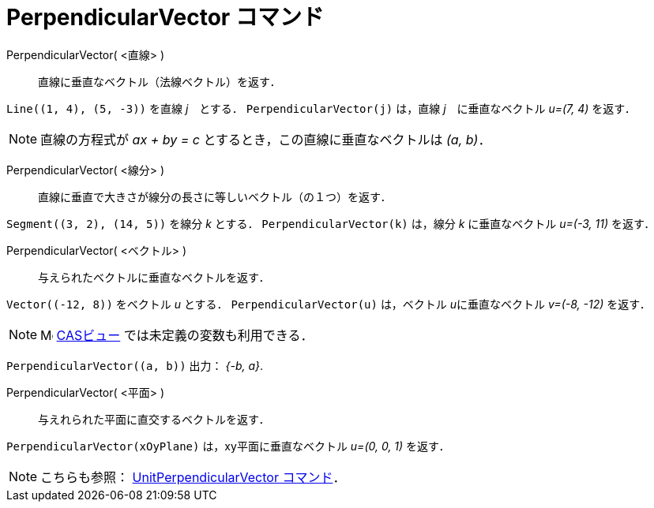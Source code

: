 = PerpendicularVector コマンド
:page-en: commands/PerpendicularVector
ifdef::env-github[:imagesdir: /ja/modules/ROOT/assets/images]

PerpendicularVector( <直線> )::
  直線に垂直なベクトル（法線ベクトル）を返す．

[EXAMPLE]
====

`++Line((1, 4), (5, -3))++` を直線 _j_　とする． `++PerpendicularVector(j)++` は，直線 _j_　に垂直なベクトル _u=(7, 4)_
を返す．

====

[NOTE]
====

直線の方程式が _ax + by = c_ とするとき，この直線に垂直なベクトルは _(a, b)_．

====

PerpendicularVector( <線分> )::
  直線に垂直で大きさが線分の長さに等しいベクトル（の１つ）を返す．

[EXAMPLE]
====

`++Segment((3, 2), (14, 5))++` を線分 _k_ とする． `++PerpendicularVector(k)++` は，線分 _k_ に垂直なベクトル _u=(-3,
11)_ を返す．

====

PerpendicularVector( <ベクトル> )::
  与えられたベクトルに垂直なベクトルを返す．

[EXAMPLE]
====

`++Vector((-12, 8))++` をベクトル _u_ とする． `++PerpendicularVector(u)++` は，ベクトル __u__に垂直なベクトル _v=(-8,
-12)_ を返す．

====


[NOTE]
====

image:16px-Menu_view_cas.svg.png[Menu view cas.svg,width=16,height=16] xref:/CASビュー.adoc[CASビュー]
では未定義の変数も利用できる．

====

[EXAMPLE]
====

`++PerpendicularVector((a, b))++` 出力： _{-b, a}_.

====


PerpendicularVector( <平面> )::
  与えれられた平面に直交するベクトルを返す．

[EXAMPLE]
====

`++PerpendicularVector(xOyPlane)++` は，xy平面に垂直なベクトル _u=(0, 0, 1)_ を返す．

====

[NOTE]
====

こちらも参照： xref:/commands/UnitPerpendicularVector.adoc[UnitPerpendicularVector コマンド]．

====
